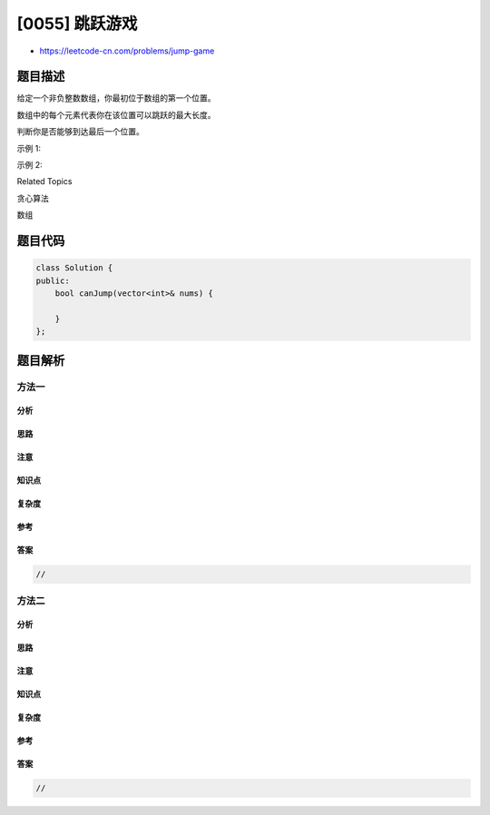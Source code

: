 [0055] 跳跃游戏
===============

-  https://leetcode-cn.com/problems/jump-game

题目描述
--------

.. raw:: html

   <p>

给定一个非负整数数组，你最初位于数组的第一个位置。

.. raw:: html

   </p>

.. raw:: html

   <p>

数组中的每个元素代表你在该位置可以跳跃的最大长度。

.. raw:: html

   </p>

.. raw:: html

   <p>

判断你是否能够到达最后一个位置。

.. raw:: html

   </p>

.. raw:: html

   <p>

示例 1:

.. raw:: html

   </p>

.. raw:: html

   <pre><strong>输入:</strong> [2,3,1,1,4]
   <strong>输出:</strong> true
   <strong>解释:</strong> 我们可以先跳 1 步，从位置 0 到达 位置 1, 然后再从位置 1 跳 3 步到达最后一个位置。
   </pre>

.. raw:: html

   <p>

示例 2:

.. raw:: html

   </p>

.. raw:: html

   <pre><strong>输入:</strong> [3,2,1,0,4]
   <strong>输出:</strong> false
   <strong>解释:</strong> 无论怎样，你总会到达索引为 3 的位置。但该位置的最大跳跃长度是 0 ， 所以你永远不可能到达最后一个位置。
   </pre>

.. raw:: html

   <div>

.. raw:: html

   <div>

Related Topics

.. raw:: html

   </div>

.. raw:: html

   <div>

.. raw:: html

   <li>

贪心算法

.. raw:: html

   </li>

.. raw:: html

   <li>

数组

.. raw:: html

   </li>

.. raw:: html

   </div>

.. raw:: html

   </div>

题目代码
--------

.. code:: cpp

    class Solution {
    public:
        bool canJump(vector<int>& nums) {

        }
    };

题目解析
--------

方法一
~~~~~~

分析
^^^^

思路
^^^^

注意
^^^^

知识点
^^^^^^

复杂度
^^^^^^

参考
^^^^

答案
^^^^

.. code:: cpp

    //

方法二
~~~~~~

分析
^^^^

思路
^^^^

注意
^^^^

知识点
^^^^^^

复杂度
^^^^^^

参考
^^^^

答案
^^^^

.. code:: cpp

    //

